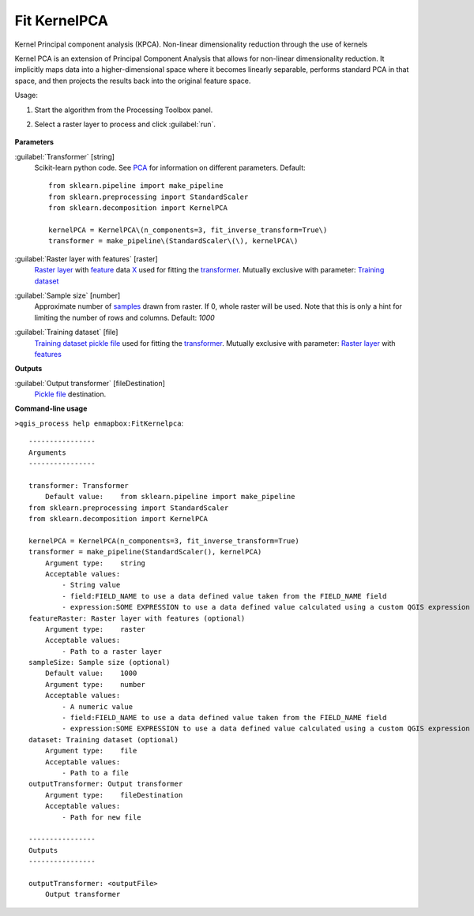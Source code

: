 
..
  ## AUTOGENERATED TITLE START

.. _alg-enmapbox-FitKernelpca:

*************
Fit KernelPCA
*************

..
  ## AUTOGENERATED TITLE END


..
  ## AUTOGENERATED DESCRIPTION START

Kernel Principal component analysis \(KPCA\).
Non-linear dimensionality reduction through the use of kernels

..
  ## AUTOGENERATED DESCRIPTION END


Kernel PCA is an extension of Principal Component Analysis that allows for non-linear dimensionality reduction. It implicitly maps data into a higher-dimensional space where it becomes linearly separable, performs standard PCA in that space, and then projects the results back into the original feature space.

Usage:

1. Start the algorithm from the Processing Toolbox panel.

2. Select a raster layer to process and click :guilabel:`run`.

    .. figure:: ../../processing_algorithms/transformation/img/KPCA.png
       :align: center

..
  ## AUTOGENERATED PARAMETERS START

**Parameters**

:guilabel:`Transformer` [string]
    Scikit-learn python code. See `PCA <https://scikit-learn.org/stable/modules/generated/sklearn.decomposition.KernelPCA.html>`_ for information on different parameters.
    Default::

        from sklearn.pipeline import make_pipeline
        from sklearn.preprocessing import StandardScaler
        from sklearn.decomposition import KernelPCA

        kernelPCA = KernelPCA\(n_components=3, fit_inverse_transform=True\)
        transformer = make_pipeline\(StandardScaler\(\), kernelPCA\)

:guilabel:`Raster layer with features` [raster]
    `Raster layer <https://enmap-box.readthedocs.io/en/latest/general/glossary.html#term-raster-layer>`_ with `feature <https://enmap-box.readthedocs.io/en/latest/general/glossary.html#term-feature>`_ data `X <https://enmap-box.readthedocs.io/en/latest/general/glossary.html#term-x>`_ used for fitting the `transformer <https://enmap-box.readthedocs.io/en/latest/general/glossary.html#term-transformer>`_. Mutually exclusive with parameter: `Training dataset <https://enmap-box.readthedocs.io/en/latest/general/glossary.html#term-training-dataset>`_

:guilabel:`Sample size` [number]
    Approximate number of `samples <https://enmap-box.readthedocs.io/en/latest/general/glossary.html#term-sample>`_ drawn from raster. If 0, whole raster will be used. Note that this is only a hint for limiting the number of rows and columns.
    Default: *1000*

:guilabel:`Training dataset` [file]
    `Training dataset <https://enmap-box.readthedocs.io/en/latest/general/glossary.html#term-training-dataset>`_ `pickle file <https://enmap-box.readthedocs.io/en/latest/general/glossary.html#term-pickle-file>`_ used for fitting the `transformer <https://enmap-box.readthedocs.io/en/latest/general/glossary.html#term-transformer>`_. Mutually exclusive with parameter: `Raster layer <https://enmap-box.readthedocs.io/en/latest/general/glossary.html#term-raster-layer>`_ with `features <https://enmap-box.readthedocs.io/en/latest/general/glossary.html#term-feature>`_

**Outputs**

:guilabel:`Output transformer` [fileDestination]
    `Pickle file <https://enmap-box.readthedocs.io/en/latest/general/glossary.html#term-pickle-file>`_ destination.

..
  ## AUTOGENERATED PARAMETERS END

..
  ## AUTOGENERATED COMMAND USAGE START

**Command-line usage**

``>qgis_process help enmapbox:FitKernelpca``::

    ----------------
    Arguments
    ----------------

    transformer: Transformer
        Default value:    from sklearn.pipeline import make_pipeline
    from sklearn.preprocessing import StandardScaler
    from sklearn.decomposition import KernelPCA

    kernelPCA = KernelPCA(n_components=3, fit_inverse_transform=True)
    transformer = make_pipeline(StandardScaler(), kernelPCA)
        Argument type:    string
        Acceptable values:
            - String value
            - field:FIELD_NAME to use a data defined value taken from the FIELD_NAME field
            - expression:SOME EXPRESSION to use a data defined value calculated using a custom QGIS expression
    featureRaster: Raster layer with features (optional)
        Argument type:    raster
        Acceptable values:
            - Path to a raster layer
    sampleSize: Sample size (optional)
        Default value:    1000
        Argument type:    number
        Acceptable values:
            - A numeric value
            - field:FIELD_NAME to use a data defined value taken from the FIELD_NAME field
            - expression:SOME EXPRESSION to use a data defined value calculated using a custom QGIS expression
    dataset: Training dataset (optional)
        Argument type:    file
        Acceptable values:
            - Path to a file
    outputTransformer: Output transformer
        Argument type:    fileDestination
        Acceptable values:
            - Path for new file

    ----------------
    Outputs
    ----------------

    outputTransformer: <outputFile>
        Output transformer

..
  ## AUTOGENERATED COMMAND USAGE END
